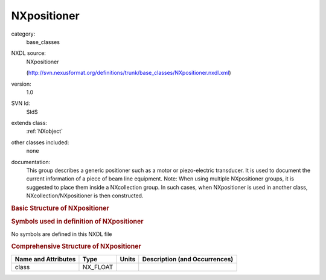 ..  _NXpositioner:

############
NXpositioner
############

.. index::  ! . NXDL base_classes; NXpositioner

category:
    base_classes

NXDL source:
    NXpositioner
    
    (http://svn.nexusformat.org/definitions/trunk/base_classes/NXpositioner.nxdl.xml)

version:
    1.0

SVN Id:
    $Id$

extends class:
    :ref:`NXobject`

other classes included:
    none

documentation:
    This group describes a generic positioner
    such as a motor or piezo-electric transducer.  It is used to document the
    current information of a piece of beam line equipment.
    Note: When using multiple NXpositioner groups, it is suggested to place
    them inside a NXcollection group.  In such cases, when
    NXpositioner is used in another class,
    NXcollection/NXpositioner
    is then constructed.
    


.. rubric:: Basic Structure of **NXpositioner**

.. code-block:: text
    :linenos:
    
    NXpositioner (base class, version 1.0)
      acceleration_time:NX_NUMBER
      controller_record:NX_CHAR
      description:NX_CHAR
      name:NX_CHAR
      raw_value:NX_NUMBER[n]
      soft_limit_max:NX_NUMBER
      soft_limit_min:NX_NUMBER
      target_value:NX_NUMBER[n]
      tolerance:NX_NUMBER[n]
      value:NX_NUMBER[n]
      velocity:NX_NUMBER
    

.. rubric:: Symbols used in definition of **NXpositioner**

No symbols are defined in this NXDL file





.. rubric:: Comprehensive Structure of **NXpositioner**

+---------------------+----------+-------+-------------------------------+
| Name and Attributes | Type     | Units | Description (and Occurrences) |
+=====================+==========+=======+===============================+
| class               | NX_FLOAT | ..    | ..                            |
+---------------------+----------+-------+-------------------------------+
